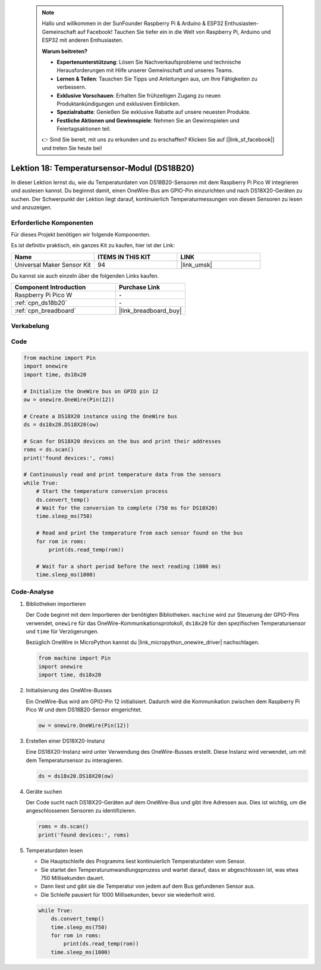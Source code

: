  
 .. note::

    Hallo und willkommen in der SunFounder Raspberry Pi & Arduino & ESP32 Enthusiasten-Gemeinschaft auf Facebook! Tauchen Sie tiefer ein in die Welt von Raspberry Pi, Arduino und ESP32 mit anderen Enthusiasten.

    **Warum beitreten?**

    - **Expertenunterstützung**: Lösen Sie Nachverkaufsprobleme und technische Herausforderungen mit Hilfe unserer Gemeinschaft und unseres Teams.
    - **Lernen & Teilen**: Tauschen Sie Tipps und Anleitungen aus, um Ihre Fähigkeiten zu verbessern.
    - **Exklusive Vorschauen**: Erhalten Sie frühzeitigen Zugang zu neuen Produktankündigungen und exklusiven Einblicken.
    - **Spezialrabatte**: Genießen Sie exklusive Rabatte auf unsere neuesten Produkte.
    - **Festliche Aktionen und Gewinnspiele**: Nehmen Sie an Gewinnspielen und Feiertagsaktionen teil.

    👉 Sind Sie bereit, mit uns zu erkunden und zu erschaffen? Klicken Sie auf [|link_sf_facebook|] und treten Sie heute bei!

.. _pico_lesson18_ds18b20:
Lektion 18: Temperatursensor-Modul (DS18B20)
================================================

In dieser Lektion lernst du, wie du Temperaturdaten von DS18B20-Sensoren mit dem Raspberry Pi Pico W integrieren und auslesen kannst. Du beginnst damit, einen OneWire-Bus am GPIO-Pin einzurichten und nach DS18X20-Geräten zu suchen. Der Schwerpunkt der Lektion liegt darauf, kontinuierlich Temperaturmessungen von diesen Sensoren zu lesen und anzuzeigen.

Erforderliche Komponenten
----------------------------

Für dieses Projekt benötigen wir folgende Komponenten.

Es ist definitiv praktisch, ein ganzes Kit zu kaufen, hier ist der Link:

.. list-table::
    :widths: 20 20 20
    :header-rows: 1

    *   - Name	
        - ITEMS IN THIS KIT
        - LINK
    *   - Universal Maker Sensor Kit
        - 94
        - |link_umsk|

Du kannst sie auch einzeln über die folgenden Links kaufen.

.. list-table::
    :widths: 30 20
    :header-rows: 1

    *   - Component Introduction
        - Purchase Link

    *   - Raspberry Pi Pico W
        - \-
    *   - :ref:`cpn_ds18b20`
        - \-
    *   - :ref:`cpn_breadboard`
        - |link_breadboard_buy|


Verkabelung
---------------------------

.. image:: img/Lesson_18_DS18B20_bb.png
    :width: 100%


Code
---------------------------

.. code-block:: python

   from machine import Pin
   import onewire
   import time, ds18x20
   
   # Initialize the OneWire bus on GPIO pin 12
   ow = onewire.OneWire(Pin(12))
   
   # Create a DS18X20 instance using the OneWire bus
   ds = ds18x20.DS18X20(ow)
   
   # Scan for DS18X20 devices on the bus and print their addresses
   roms = ds.scan()
   print('found devices:', roms)
   
   # Continuously read and print temperature data from the sensors
   while True:
       # Start the temperature conversion process
       ds.convert_temp()
       # Wait for the conversion to complete (750 ms for DS18X20)
       time.sleep_ms(750)
       
       # Read and print the temperature from each sensor found on the bus
       for rom in roms:
           print(ds.read_temp(rom))
       
       # Wait for a short period before the next reading (1000 ms)
       time.sleep_ms(1000)




Code-Analyse
---------------------------

#. Bibliotheken importieren

   Der Code beginnt mit dem Importieren der benötigten Bibliotheken. ``machine`` wird zur Steuerung der GPIO-Pins verwendet, ``onewire`` für das OneWire-Kommunikationsprotokoll, ``ds18x20`` für den spezifischen Temperatursensor und ``time`` für Verzögerungen.

   Bezüglich OneWire in MicroPython kannst du |link_micropython_onewire_driver| nachschlagen.

   .. code-block:: python

      from machine import Pin
      import onewire
      import time, ds18x20

#. Initialisierung des OneWire-Busses

   Ein OneWire-Bus wird am GPIO-Pin 12 initialisiert. Dadurch wird die Kommunikation zwischen dem Raspberry Pi Pico W und dem DS18B20-Sensor eingerichtet.

   .. code-block:: python

      ow = onewire.OneWire(Pin(12))

#. Erstellen einer DS18X20-Instanz

   Eine DS18X20-Instanz wird unter Verwendung des OneWire-Busses erstellt. Diese Instanz wird verwendet, um mit dem Temperatursensor zu interagieren.

   .. code-block:: python

      ds = ds18x20.DS18X20(ow)

#. Geräte suchen

   Der Code sucht nach DS18X20-Geräten auf dem OneWire-Bus und gibt ihre Adressen aus. Dies ist wichtig, um die angeschlossenen Sensoren zu identifizieren.

   .. code-block:: python

      roms = ds.scan()
      print('found devices:', roms)

#. Temperaturdaten lesen

   - Die Hauptschleife des Programms liest kontinuierlich Temperaturdaten vom Sensor.
   - Sie startet den Temperaturumwandlungsprozess und wartet darauf, dass er abgeschlossen ist, was etwa 750 Millisekunden dauert.
   - Dann liest und gibt sie die Temperatur von jedem auf dem Bus gefundenen Sensor aus.
   - Die Schleife pausiert für 1000 Millisekunden, bevor sie wiederholt wird.

   .. raw:: html

      <br/>

   .. code-block:: python

      while True:
          ds.convert_temp()
          time.sleep_ms(750)
          for rom in roms:
              print(ds.read_temp(rom))
          time.sleep_ms(1000)
